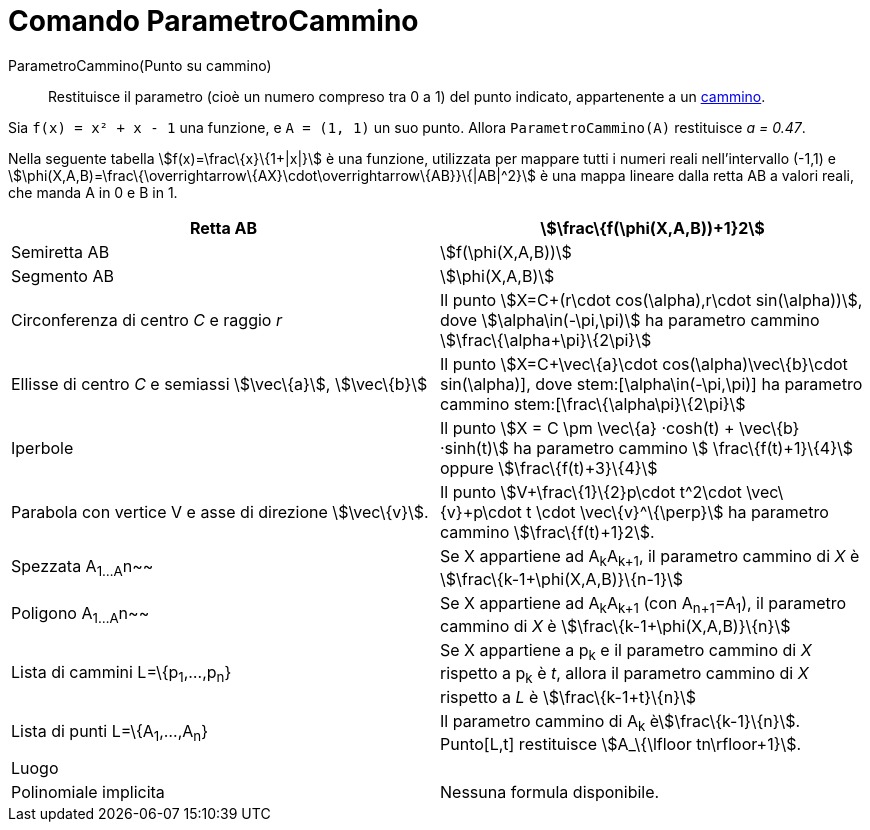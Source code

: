 = Comando ParametroCammino

ParametroCammino(Punto su cammino)::
  Restituisce il parametro (cioè un numero compreso tra 0 a 1) del punto indicato, appartenente a un
  xref:/Oggetti_geometrici.adoc[cammino].

[EXAMPLE]
====

Sia `f(x) = x² + x - 1` una funzione, e `A = (1, 1)` un suo punto. Allora `ParametroCammino(A)` restituisce _a = 0.47_.

====

Nella seguente tabella stem:[f(x)=\frac\{x}\{1+|x|}] è una funzione, utilizzata per mappare tutti i numeri reali
nell'intervallo (-1,1) e stem:[\phi(X,A,B)=\frac\{\overrightarrow\{AX}\cdot\overrightarrow\{AB}}\{|AB|^2}] è una mappa
lineare dalla retta AB a valori reali, che manda A in 0 e B in 1.

[cols=",",]
|===
|Retta AB |stem:[\frac\{f(\phi(X,A,B))+1}2]

|Semiretta AB |stem:[f(\phi(X,A,B))]

|Segmento AB |stem:[\phi(X,A,B)]

|Circonferenza di centro _C_ e raggio _r_ |Il punto stem:[X=C+(r\cdot cos(\alpha),r\cdot sin(\alpha))], dove
stem:[\alpha\in(-\pi,\pi)] ha parametro cammino stem:[\frac\{\alpha+\pi}\{2\pi}]

|Ellisse di centro _C_ e semiassi stem:[\vec\{a}], stem:[\vec\{b}] |Il punto stem:[X=C+\vec\{a}\cdot
cos(\alpha)+\vec\{b}\cdot sin(\alpha)], dove stem:[\alpha\in(-\pi,\pi)] ha parametro cammino
stem:[\frac\{\alpha+\pi}\{2\pi}]

|Iperbole |Il punto stem:[X = C \pm \vec\{a} ·cosh(t) + \vec\{b} ·sinh(t)] ha parametro cammino stem:[
\frac\{f(t)+1}\{4}] oppure stem:[\frac\{f(t)+3}\{4}]

|Parabola con vertice V e asse di direzione stem:[\vec\{v}]. |Il punto stem:[V+\frac\{1}\{2}p\cdot t^2\cdot
\vec\{v}+p\cdot t \cdot \vec\{v}^\{\perp}] ha parametro cammino stem:[\frac\{f(t)+1}2].

|Spezzata A~1...A~n~~ |Se X appartiene ad A~k~A~k+1~, il parametro cammino di _X_ è stem:[\frac\{k-1+\phi(X,A,B)}\{n-1}]

|Poligono A~1...A~n~~ |Se X appartiene ad A~k~A~k+1~ (con A~n+1~=A~1~), il parametro cammino di _X_ è
stem:[\frac\{k-1+\phi(X,A,B)}\{n}]

|Lista di cammini L=\{p~1~,...,p~n~} |Se X appartiene a p~k~ e il parametro cammino di _X_ rispetto a p~k~ è _t_, allora
il parametro cammino di _X_ rispetto a _L_ è stem:[\frac\{k-1+t}\{n}]

|Lista di punti L=\{A~1~,...,A~n~} |Il parametro cammino di A~k~ èstem:[\frac\{k-1}\{n}]. Punto[L,t] restituisce
stem:[A_\{\lfloor tn\rfloor+1}].

|Luogo |

|Polinomiale implicita |Nessuna formula disponibile.
|===
